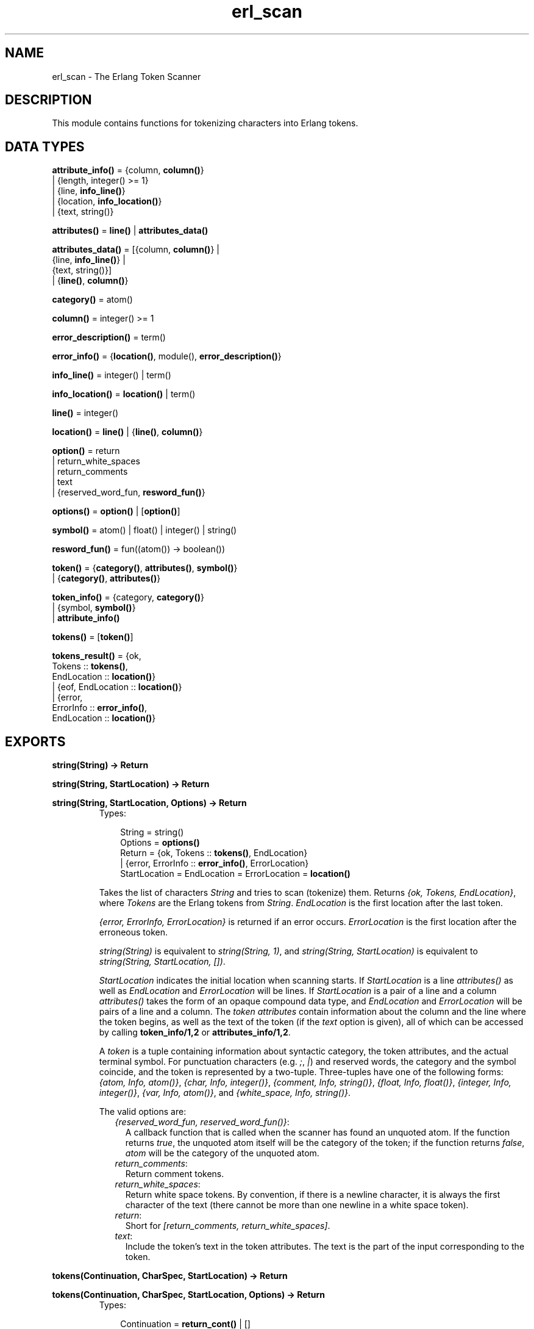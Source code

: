 .TH erl_scan 3 "stdlib 1.17.5" "Ericsson AB" "Erlang Module Definition"
.SH NAME
erl_scan \- The Erlang Token Scanner
.SH DESCRIPTION
.LP
This module contains functions for tokenizing characters into Erlang tokens\&.
.SH DATA TYPES
.nf

\fBattribute_info()\fR\& = {column, \fBcolumn()\fR\&}
.br
                 | {length, integer() >= 1}
.br
                 | {line, \fBinfo_line()\fR\&}
.br
                 | {location, \fBinfo_location()\fR\&}
.br
                 | {text, string()}
.br
.fi
.nf

\fBattributes()\fR\& = \fBline()\fR\& | \fBattributes_data()\fR\&
.br
.fi
.nf

\fBattributes_data()\fR\& = [{column, \fBcolumn()\fR\&} |
.br
                     {line, \fBinfo_line()\fR\&} |
.br
                     {text, string()}]
.br
                  | {\fBline()\fR\&, \fBcolumn()\fR\&}
.br
.fi
.nf

\fBcategory()\fR\& = atom()
.br
.fi
.nf

\fBcolumn()\fR\& = integer() >= 1
.br
.fi
.nf

\fBerror_description()\fR\& = term()
.br
.fi
.nf

\fBerror_info()\fR\& = {\fBlocation()\fR\&, module(), \fBerror_description()\fR\&}
.br
.fi
.nf

\fBinfo_line()\fR\& = integer() | term()
.br
.fi
.nf

\fBinfo_location()\fR\& = \fBlocation()\fR\& | term()
.br
.fi
.nf

\fBline()\fR\& = integer()
.br
.fi
.nf

\fBlocation()\fR\& = \fBline()\fR\& | {\fBline()\fR\&, \fBcolumn()\fR\&}
.br
.fi
.nf

\fBoption()\fR\& = return
.br
         | return_white_spaces
.br
         | return_comments
.br
         | text
.br
         | {reserved_word_fun, \fBresword_fun()\fR\&}
.br
.fi
.nf

\fBoptions()\fR\& = \fBoption()\fR\& | [\fBoption()\fR\&]
.br
.fi
.nf

\fBsymbol()\fR\& = atom() | float() | integer() | string()
.br
.fi
.nf

\fBresword_fun()\fR\& = fun((atom()) -> boolean())
.br
.fi
.nf

\fBtoken()\fR\& = {\fBcategory()\fR\&, \fBattributes()\fR\&, \fBsymbol()\fR\&}
.br
        | {\fBcategory()\fR\&, \fBattributes()\fR\&}
.br
.fi
.nf

\fBtoken_info()\fR\& = {category, \fBcategory()\fR\&}
.br
             | {symbol, \fBsymbol()\fR\&}
.br
             | \fBattribute_info()\fR\&
.br
.fi
.nf

\fBtokens()\fR\& = [\fBtoken()\fR\&]
.br
.fi
.nf

\fBtokens_result()\fR\& = {ok,
.br
                   Tokens :: \fBtokens()\fR\&,
.br
                   EndLocation :: \fBlocation()\fR\&}
.br
                | {eof, EndLocation :: \fBlocation()\fR\&}
.br
                | {error,
.br
                   ErrorInfo :: \fBerror_info()\fR\&,
.br
                   EndLocation :: \fBlocation()\fR\&}
.br
.fi
.SH EXPORTS
.LP
.nf

.B
string(String) -> Return
.br
.fi
.br
.nf

.B
string(String, StartLocation) -> Return
.br
.fi
.br
.nf

.B
string(String, StartLocation, Options) -> Return
.br
.fi
.br
.RS
.TP 3
Types:

String = string()
.br
Options = \fBoptions()\fR\&
.br
Return = {ok, Tokens :: \fBtokens()\fR\&, EndLocation}
.br
       | {error, ErrorInfo :: \fBerror_info()\fR\&, ErrorLocation}
.br
StartLocation = EndLocation = ErrorLocation = \fBlocation()\fR\&
.br
.RE
.RS
.LP
Takes the list of characters \fIString\fR\& and tries to scan (tokenize) them\&. Returns \fI{ok, Tokens, EndLocation}\fR\&, where \fITokens\fR\& are the Erlang tokens from \fIString\fR\&\&. \fIEndLocation\fR\& is the first location after the last token\&.
.LP
\fI{error, ErrorInfo, ErrorLocation}\fR\& is returned if an error occurs\&. \fIErrorLocation\fR\& is the first location after the erroneous token\&.
.LP
\fIstring(String)\fR\& is equivalent to \fIstring(String, 1)\fR\&, and \fIstring(String, StartLocation)\fR\& is equivalent to \fIstring(String, StartLocation, [])\fR\&\&.
.LP
\fIStartLocation\fR\& indicates the initial location when scanning starts\&. If \fIStartLocation\fR\& is a line \fIattributes()\fR\& as well as \fIEndLocation\fR\& and \fIErrorLocation\fR\& will be lines\&. If \fIStartLocation\fR\& is a pair of a line and a column \fIattributes()\fR\& takes the form of an opaque compound data type, and \fIEndLocation\fR\& and \fIErrorLocation\fR\& will be pairs of a line and a column\&. The \fItoken attributes\fR\& contain information about the column and the line where the token begins, as well as the text of the token (if the \fItext\fR\& option is given), all of which can be accessed by calling \fBtoken_info/1,2\fR\& or \fBattributes_info/1,2\fR\&\&.
.LP
A \fItoken\fR\& is a tuple containing information about syntactic category, the token attributes, and the actual terminal symbol\&. For punctuation characters (e\&.g\&. \fI;\fR\&, \fI|\fR\&) and reserved words, the category and the symbol coincide, and the token is represented by a two-tuple\&. Three-tuples have one of the following forms: \fI{atom, Info, atom()}\fR\&, \fI{char, Info, integer()}\fR\&, \fI{comment, Info, string()}\fR\&, \fI{float, Info, float()}\fR\&, \fI{integer, Info, integer()}\fR\&, \fI{var, Info, atom()}\fR\&, and \fI{white_space, Info, string()}\fR\&\&.
.LP
The valid options are:
.RS 2
.TP 2
.B
\fI{reserved_word_fun, reserved_word_fun()}\fR\&:
A callback function that is called when the scanner has found an unquoted atom\&. If the function returns \fItrue\fR\&, the unquoted atom itself will be the category of the token; if the function returns \fIfalse\fR\&, \fIatom\fR\& will be the category of the unquoted atom\&.
.TP 2
.B
\fIreturn_comments\fR\&:
Return comment tokens\&.
.TP 2
.B
\fIreturn_white_spaces\fR\&:
Return white space tokens\&. By convention, if there is a newline character, it is always the first character of the text (there cannot be more than one newline in a white space token)\&.
.TP 2
.B
\fIreturn\fR\&:
Short for \fI[return_comments, return_white_spaces]\fR\&\&.
.TP 2
.B
\fItext\fR\&:
Include the token\&'s text in the token attributes\&. The text is the part of the input corresponding to the token\&.
.RE
.RE
.LP
.nf

.B
tokens(Continuation, CharSpec, StartLocation) -> Return
.br
.fi
.br
.nf

.B
tokens(Continuation, CharSpec, StartLocation, Options) -> Return
.br
.fi
.br
.RS
.TP 3
Types:

Continuation = \fBreturn_cont()\fR\& | []
.br
CharSpec = \fBchar_spec()\fR\&
.br
StartLocation = \fBlocation()\fR\&
.br
Options = \fBoptions()\fR\&
.br
Return = {done,
.br
          Result :: \fBtokens_result()\fR\&,
.br
          LeftOverChars :: \fBchar_spec()\fR\&}
.br
       | {more, Continuation1 :: \fBreturn_cont()\fR\&}
.br
.nf
\fBchar_spec()\fR\& = string() | eof
.fi
.br
.nf
\fBreturn_cont()\fR\&
.fi
.br
An opaque continuation
.br
.RE
.RS
.LP
This is the re-entrant scanner which scans characters until a \fIdot\fR\& (\&'\&.\&' followed by a white space) or \fIeof\fR\& has been reached\&. It returns:
.RS 2
.TP 2
.B
\fI{done, Result, LeftOverChars}\fR\&:
This return indicates that there is sufficient input data to get a result\&. \fIResult\fR\& is:
.RS 2
.TP 2
.B
\fI{ok, Tokens, EndLocation}\fR\&:
The scanning was successful\&. \fITokens\fR\& is the list of tokens including \fIdot\fR\&\&.
.TP 2
.B
\fI{eof, EndLocation}\fR\&:
End of file was encountered before any more tokens\&.
.TP 2
.B
\fI{error, ErrorInfo, EndLocation}\fR\&:
An error occurred\&. \fILeftOverChars\fR\& is the remaining characters of the input data, starting from \fIEndLocation\fR\&\&.
.RE
.TP 2
.B
\fI{more, Continuation1}\fR\&:
More data is required for building a term\&. \fIContinuation1\fR\& must be passed in a new call to \fItokens/3,4\fR\& when more data is available\&.
.RE
.LP
The \fICharSpec\fR\& \fIeof\fR\& signals end of file\&. \fILeftOverChars\fR\& will then take the value \fIeof\fR\& as well\&.
.LP
\fItokens(Continuation, CharSpec, StartLocation)\fR\& is equivalent to \fItokens(Continuation, CharSpec, StartLocation, [])\fR\&\&.
.LP
See \fBstring/3\fR\& for a description of the various options\&.
.RE
.LP
.nf

.B
reserved_word(Atom :: atom()) -> boolean()
.br
.fi
.br
.RS
.LP
Returns \fItrue\fR\& if \fIAtom\fR\& is an Erlang reserved word, otherwise \fIfalse\fR\&\&.
.RE
.LP
.nf

.B
token_info(Token) -> TokenInfo
.br
.fi
.br
.RS
.TP 3
Types:

Token = \fBtoken()\fR\&
.br
TokenInfo = [TokenInfoTuple :: \fBtoken_info()\fR\&]
.br
.RE
.RS
.LP
Returns a list containing information about the token \fIToken\fR\&\&. The order of the \fITokenInfoTuple\fR\&s is not defined\&. See \fBtoken_info/2\fR\& for information about specific \fITokenInfoTuple\fR\&s\&.
.LP
Note that if \fItoken_info(Token, TokenItem)\fR\& returns \fIundefined\fR\& for some \fITokenItem\fR\&, the item is not included in \fITokenInfo\fR\&\&.
.RE
.LP
.nf

.B
token_info(Token, TokenItem) -> TokenInfo | undefined
.br
.fi
.br
.nf

.B
token_info(Token, TokenItems) -> [TokenInfo]
.br
.fi
.br
.RS
.TP 3
Types:

Token = \fBtoken()\fR\&
.br
TokenItems = [TokenItem]
.br
TokenItem = \fBtoken_item()\fR\&
.br
TokenInfo = [TokenInfoTuple :: \fBtoken_info()\fR\&]
.br
.nf
\fBtoken_item()\fR\& = category | symbol | \fBattribute_item()\fR\&
.fi
.br
.nf
\fBattribute_item()\fR\& = column | length | line | location | text
.fi
.br
.RE
.RS
.LP
Returns a list containing information about the token \fIToken\fR\&\&. If one single \fITokenItem\fR\& is given the returned value is the corresponding \fITokenInfoTuple\fR\&, or \fIundefined\fR\& if the \fITokenItem\fR\& has no value\&. If a list of \fITokenItem\fR\&s is given the result is a list of \fITokenInfoTuple\fR\&\&. The \fITokenInfoTuple\fR\&s will appear with the corresponding \fITokenItem\fR\&s in the same order as the \fITokenItem\fR\&s appear in the list of \fITokenItem\fR\&s\&. \fITokenItem\fR\&s with no value are not included in the list of \fITokenInfoTuple\fR\&\&.
.LP
The following \fITokenInfoTuple\fR\&s with corresponding \fITokenItem\fR\&s are valid:
.RS 2
.TP 2
.B
\fI{category, \fB category()\fR\&}\fR\&:
The category of the token\&.
.TP 2
.B
\fI{column, \fB column()\fR\&}\fR\&:
The column where the token begins\&.
.TP 2
.B
\fI{length, integer() > 0}\fR\&:
The length of the token\&'s text\&.
.TP 2
.B
\fI{line, \fB line()\fR\&}\fR\&:
The line where the token begins\&.
.TP 2
.B
\fI{location, \fB location()\fR\&}\fR\&:
The line and column where the token begins, or just the line if the column unknown\&.
.TP 2
.B
\fI{symbol, \fB symbol()\fR\&}\fR\&:
The token\&'s symbol\&.
.TP 2
.B
\fI{text, string()}\fR\&:
The token\&'s text\&.
.RE
.RE
.LP
.nf

.B
attributes_info(Attributes) -> AttributesInfo
.br
.fi
.br
.RS
.TP 3
Types:

Attributes = \fBattributes()\fR\&
.br
AttributesInfo = [AttributeInfoTuple :: \fBattribute_info()\fR\&]
.br
.RE
.RS
.LP
Returns a list containing information about the token attributes \fIAttributes\fR\&\&. The order of the \fIAttributeInfoTuple\fR\&s is not defined\&. See \fBattributes_info/2\fR\& for information about specific \fIAttributeInfoTuple\fR\&s\&.
.LP
Note that if \fIattributes_info(Token, AttributeItem)\fR\& returns \fIundefined\fR\& for some \fIAttributeItem\fR\& in the list above, the item is not included in \fIAttributesInfo\fR\&\&.
.RE
.LP
.nf

.B
attributes_info(Attributes, AttributeItem) ->
.B
                   AttributeInfo | undefined
.br
.fi
.br
.nf

.B
attributes_info(Attributes, AttributeItems) -> [AttributeInfo]
.br
.fi
.br
.RS
.TP 3
Types:

Attributes = \fBattributes()\fR\&
.br
AttributeItems = [AttributeItem]
.br
AttributeItem = \fBattribute_item()\fR\&
.br
AttributeInfo = [AttributeInfoTuple :: \fBattribute_info()\fR\&]
.br
.nf
\fBattribute_item()\fR\& = column | length | line | location | text
.fi
.br
.RE
.RS
.LP
Returns a list containing information about the token attributes \fIAttributes\fR\&\&. If one single \fIAttributeItem\fR\& is given the returned value is the corresponding \fIAttributeInfoTuple\fR\&, or \fIundefined\fR\& if the \fIAttributeItem\fR\& has no value\&. If a list of \fIAttributeItem\fR\& is given the result is a list of \fIAttributeInfoTuple\fR\&\&. The \fIAttributeInfoTuple\fR\&s will appear with the corresponding \fIAttributeItem\fR\&s in the same order as the \fIAttributeItem\fR\&s appear in the list of \fIAttributeItem\fR\&s\&. \fIAttributeItem\fR\&s with no value are not included in the list of \fIAttributeInfoTuple\fR\&\&.
.LP
The following \fIAttributeInfoTuple\fR\&s with corresponding \fIAttributeItem\fR\&s are valid:
.RS 2
.TP 2
.B
\fI{column, \fB column()\fR\&}\fR\&:
The column where the token begins\&.
.TP 2
.B
\fI{length, integer() > 0}\fR\&:
The length of the token\&'s text\&.
.TP 2
.B
\fI{line, \fB line()\fR\&}\fR\&:
The line where the token begins\&.
.TP 2
.B
\fI{location, \fB location()\fR\&}\fR\&:
The line and column where the token begins, or just the line if the column unknown\&.
.TP 2
.B
\fI{text, string()}\fR\&:
The token\&'s text\&.
.RE
.RE
.LP
.nf

.B
set_attribute(AttributeItem, Attributes, SetAttributeFun) ->
.B
                 Attributes
.br
.fi
.br
.RS
.TP 3
Types:

AttributeItem = line
.br
Attributes = \fBattributes()\fR\&
.br
SetAttributeFun = fun((\fBinfo_line()\fR\&) -> \fBinfo_line()\fR\&)
.br
.RE
.RS
.LP
Sets the value of the \fIline\fR\& attribute of the token attributes \fIAttributes\fR\&\&.
.LP
The \fISetAttributeFun\fR\& is called with the value of the \fIline\fR\& attribute, and is to return the new value of the \fIline\fR\& attribute\&.
.RE
.LP
.nf

.B
format_error(ErrorDescriptor) -> string()
.br
.fi
.br
.RS
.TP 3
Types:

ErrorDescriptor = \fBerror_description()\fR\&
.br
.RE
.RS
.LP
Takes an \fIErrorDescriptor\fR\& and returns a string which describes the error or warning\&. This function is usually called implicitly when processing an \fIErrorInfo\fR\& structure (see below)\&.
.RE
.SH "ERROR INFORMATION"

.LP
The \fIErrorInfo\fR\& mentioned above is the standard \fIErrorInfo\fR\& structure which is returned from all IO modules\&. It has the following format:
.LP
.nf

{ErrorLocation, Module, ErrorDescriptor}
.fi
.LP
A string which describes the error is obtained with the following call:
.LP
.nf

Module:format_error(ErrorDescriptor)
.fi
.SH "NOTES"

.LP
The continuation of the first call to the re-entrant input functions must be \fI[]\fR\&\&. Refer to Armstrong, Virding and Williams, \&'Concurrent Programming in Erlang\&', Chapter 13, for a complete description of how the re-entrant input scheme works\&.
.SH "SEE ALSO"

.LP
\fBio(3)\fR\&, \fBerl_parse(3)\fR\&